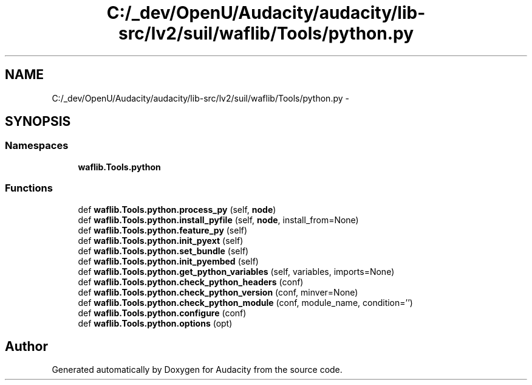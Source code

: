 .TH "C:/_dev/OpenU/Audacity/audacity/lib-src/lv2/suil/waflib/Tools/python.py" 3 "Thu Apr 28 2016" "Audacity" \" -*- nroff -*-
.ad l
.nh
.SH NAME
C:/_dev/OpenU/Audacity/audacity/lib-src/lv2/suil/waflib/Tools/python.py \- 
.SH SYNOPSIS
.br
.PP
.SS "Namespaces"

.in +1c
.ti -1c
.RI " \fBwaflib\&.Tools\&.python\fP"
.br
.in -1c
.SS "Functions"

.in +1c
.ti -1c
.RI "def \fBwaflib\&.Tools\&.python\&.process_py\fP (self, \fBnode\fP)"
.br
.ti -1c
.RI "def \fBwaflib\&.Tools\&.python\&.install_pyfile\fP (self, \fBnode\fP, install_from=None)"
.br
.ti -1c
.RI "def \fBwaflib\&.Tools\&.python\&.feature_py\fP (self)"
.br
.ti -1c
.RI "def \fBwaflib\&.Tools\&.python\&.init_pyext\fP (self)"
.br
.ti -1c
.RI "def \fBwaflib\&.Tools\&.python\&.set_bundle\fP (self)"
.br
.ti -1c
.RI "def \fBwaflib\&.Tools\&.python\&.init_pyembed\fP (self)"
.br
.ti -1c
.RI "def \fBwaflib\&.Tools\&.python\&.get_python_variables\fP (self, variables, imports=None)"
.br
.ti -1c
.RI "def \fBwaflib\&.Tools\&.python\&.check_python_headers\fP (conf)"
.br
.ti -1c
.RI "def \fBwaflib\&.Tools\&.python\&.check_python_version\fP (conf, minver=None)"
.br
.ti -1c
.RI "def \fBwaflib\&.Tools\&.python\&.check_python_module\fP (conf, module_name, condition='')"
.br
.ti -1c
.RI "def \fBwaflib\&.Tools\&.python\&.configure\fP (conf)"
.br
.ti -1c
.RI "def \fBwaflib\&.Tools\&.python\&.options\fP (opt)"
.br
.in -1c
.SH "Author"
.PP 
Generated automatically by Doxygen for Audacity from the source code\&.
